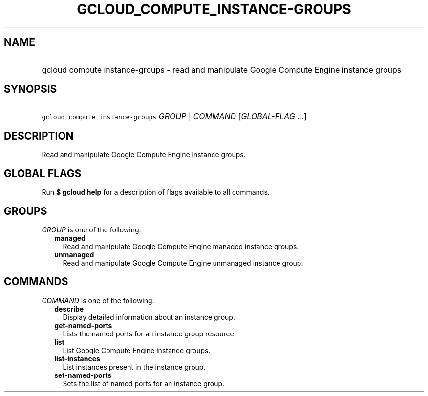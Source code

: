 
.TH "GCLOUD_COMPUTE_INSTANCE\-GROUPS" 1



.SH "NAME"
.HP
gcloud compute instance\-groups \- read and manipulate Google Compute Engine instance groups



.SH "SYNOPSIS"
.HP
\f5gcloud compute instance\-groups\fR \fIGROUP\fR | \fICOMMAND\fR [\fIGLOBAL\-FLAG\ ...\fR]



.SH "DESCRIPTION"

Read and manipulate Google Compute Engine instance groups.



.SH "GLOBAL FLAGS"

Run \fB$ gcloud help\fR for a description of flags available to all commands.



.SH "GROUPS"

\f5\fIGROUP\fR\fR is one of the following:

.RS 2m
.TP 2m
\fBmanaged\fR
Read and manipulate Google Compute Engine managed instance groups.

.TP 2m
\fBunmanaged\fR
Read and manipulate Google Compute Engine unmanaged instance group.


.RE
.sp

.SH "COMMANDS"

\f5\fICOMMAND\fR\fR is one of the following:

.RS 2m
.TP 2m
\fBdescribe\fR
Display detailed information about an instance group.

.TP 2m
\fBget\-named\-ports\fR
Lists the named ports for an instance group resource.

.TP 2m
\fBlist\fR
List Google Compute Engine instance groups.

.TP 2m
\fBlist\-instances\fR
List instances present in the instance group.

.TP 2m
\fBset\-named\-ports\fR
Sets the list of named ports for an instance group.
.RE
.sp
